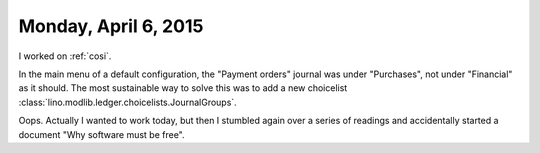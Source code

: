 =====================
Monday, April 6, 2015
=====================

I worked on :ref:`cosi`.

In the main menu of a default configuration, the "Payment orders"
journal was under "Purchases", not under "Financial" as it should.
The most sustainable way to solve this was to add a new choicelist
:class:`lino.modlib.ledger.choicelists.JournalGroups`.

Oops. Actually I wanted to work today, but then I stumbled again over a series
of readings and accidentally started a document "Why software must be free".
